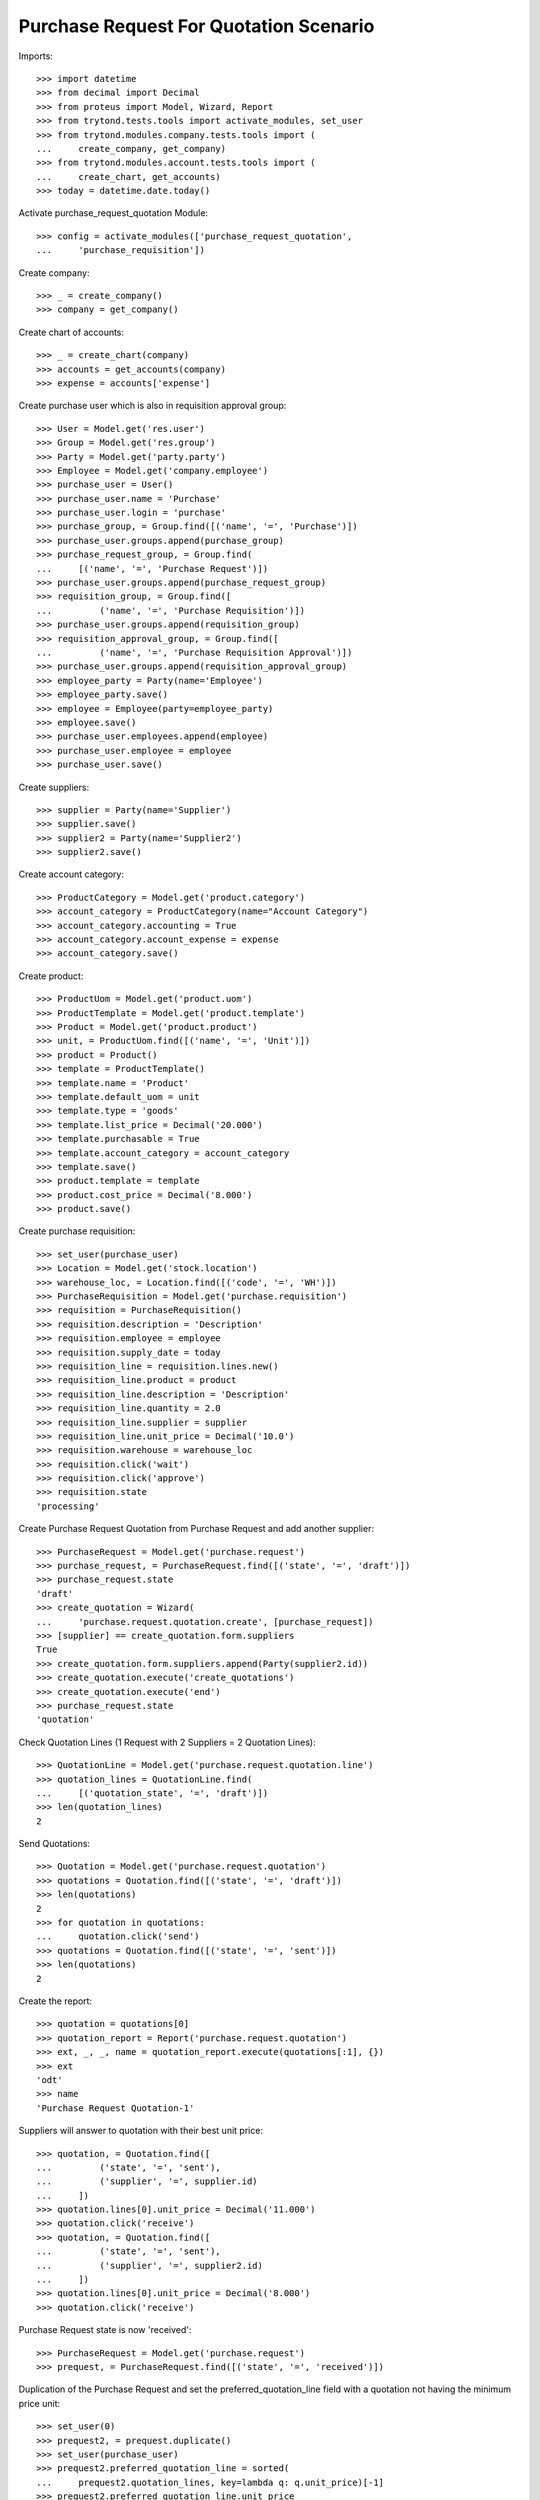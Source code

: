 =======================================
Purchase Request For Quotation Scenario
=======================================

Imports::

    >>> import datetime
    >>> from decimal import Decimal
    >>> from proteus import Model, Wizard, Report
    >>> from trytond.tests.tools import activate_modules, set_user
    >>> from trytond.modules.company.tests.tools import (
    ...     create_company, get_company)
    >>> from trytond.modules.account.tests.tools import (
    ...     create_chart, get_accounts)
    >>> today = datetime.date.today()

Activate purchase_request_quotation Module::

    >>> config = activate_modules(['purchase_request_quotation',
    ...     'purchase_requisition'])

Create company::

    >>> _ = create_company()
    >>> company = get_company()

Create chart of accounts::

    >>> _ = create_chart(company)
    >>> accounts = get_accounts(company)
    >>> expense = accounts['expense']

Create purchase user which is also in requisition approval group::

    >>> User = Model.get('res.user')
    >>> Group = Model.get('res.group')
    >>> Party = Model.get('party.party')
    >>> Employee = Model.get('company.employee')
    >>> purchase_user = User()
    >>> purchase_user.name = 'Purchase'
    >>> purchase_user.login = 'purchase'
    >>> purchase_group, = Group.find([('name', '=', 'Purchase')])
    >>> purchase_user.groups.append(purchase_group)
    >>> purchase_request_group, = Group.find(
    ...     [('name', '=', 'Purchase Request')])
    >>> purchase_user.groups.append(purchase_request_group)
    >>> requisition_group, = Group.find([
    ...         ('name', '=', 'Purchase Requisition')])
    >>> purchase_user.groups.append(requisition_group)
    >>> requisition_approval_group, = Group.find([
    ...         ('name', '=', 'Purchase Requisition Approval')])
    >>> purchase_user.groups.append(requisition_approval_group)
    >>> employee_party = Party(name='Employee')
    >>> employee_party.save()
    >>> employee = Employee(party=employee_party)
    >>> employee.save()
    >>> purchase_user.employees.append(employee)
    >>> purchase_user.employee = employee
    >>> purchase_user.save()


Create suppliers::

    >>> supplier = Party(name='Supplier')
    >>> supplier.save()
    >>> supplier2 = Party(name='Supplier2')
    >>> supplier2.save()

Create account category::

    >>> ProductCategory = Model.get('product.category')
    >>> account_category = ProductCategory(name="Account Category")
    >>> account_category.accounting = True
    >>> account_category.account_expense = expense
    >>> account_category.save()

Create product::

    >>> ProductUom = Model.get('product.uom')
    >>> ProductTemplate = Model.get('product.template')
    >>> Product = Model.get('product.product')
    >>> unit, = ProductUom.find([('name', '=', 'Unit')])
    >>> product = Product()
    >>> template = ProductTemplate()
    >>> template.name = 'Product'
    >>> template.default_uom = unit
    >>> template.type = 'goods'
    >>> template.list_price = Decimal('20.000')
    >>> template.purchasable = True
    >>> template.account_category = account_category
    >>> template.save()
    >>> product.template = template
    >>> product.cost_price = Decimal('8.000')
    >>> product.save()

Create purchase requisition::

    >>> set_user(purchase_user)
    >>> Location = Model.get('stock.location')
    >>> warehouse_loc, = Location.find([('code', '=', 'WH')])
    >>> PurchaseRequisition = Model.get('purchase.requisition')
    >>> requisition = PurchaseRequisition()
    >>> requisition.description = 'Description'
    >>> requisition.employee = employee
    >>> requisition.supply_date = today
    >>> requisition_line = requisition.lines.new()
    >>> requisition_line.product = product
    >>> requisition_line.description = 'Description'
    >>> requisition_line.quantity = 2.0
    >>> requisition_line.supplier = supplier
    >>> requisition_line.unit_price = Decimal('10.0')
    >>> requisition.warehouse = warehouse_loc
    >>> requisition.click('wait')
    >>> requisition.click('approve')
    >>> requisition.state
    'processing'

Create Purchase Request Quotation from Purchase Request and
add another supplier::

    >>> PurchaseRequest = Model.get('purchase.request')
    >>> purchase_request, = PurchaseRequest.find([('state', '=', 'draft')])
    >>> purchase_request.state
    'draft'
    >>> create_quotation = Wizard(
    ...     'purchase.request.quotation.create', [purchase_request])
    >>> [supplier] == create_quotation.form.suppliers
    True
    >>> create_quotation.form.suppliers.append(Party(supplier2.id))
    >>> create_quotation.execute('create_quotations')
    >>> create_quotation.execute('end')
    >>> purchase_request.state
    'quotation'

Check Quotation Lines (1 Request with 2 Suppliers = 2 Quotation Lines)::

    >>> QuotationLine = Model.get('purchase.request.quotation.line')
    >>> quotation_lines = QuotationLine.find(
    ...     [('quotation_state', '=', 'draft')])
    >>> len(quotation_lines)
    2

Send Quotations::

    >>> Quotation = Model.get('purchase.request.quotation')
    >>> quotations = Quotation.find([('state', '=', 'draft')])
    >>> len(quotations)
    2
    >>> for quotation in quotations:
    ...     quotation.click('send')
    >>> quotations = Quotation.find([('state', '=', 'sent')])
    >>> len(quotations)
    2

Create the report::

    >>> quotation = quotations[0]
    >>> quotation_report = Report('purchase.request.quotation')
    >>> ext, _, _, name = quotation_report.execute(quotations[:1], {})
    >>> ext
    'odt'
    >>> name
    'Purchase Request Quotation-1'

Suppliers will answer to quotation with their best unit price::

    >>> quotation, = Quotation.find([
    ...         ('state', '=', 'sent'),
    ...         ('supplier', '=', supplier.id)
    ...     ])
    >>> quotation.lines[0].unit_price = Decimal('11.000')
    >>> quotation.click('receive')
    >>> quotation, = Quotation.find([
    ...         ('state', '=', 'sent'),
    ...         ('supplier', '=', supplier2.id)
    ...     ])
    >>> quotation.lines[0].unit_price = Decimal('8.000')
    >>> quotation.click('receive')

Purchase Request state is now 'received'::

    >>> PurchaseRequest = Model.get('purchase.request')
    >>> prequest, = PurchaseRequest.find([('state', '=', 'received')])

Duplication of the Purchase Request and set the preferred_quotation_line field
with a quotation not having the minimum price unit::

    >>> set_user(0)
    >>> prequest2, = prequest.duplicate()
    >>> set_user(purchase_user)
    >>> prequest2.preferred_quotation_line = sorted(
    ...     prequest2.quotation_lines, key=lambda q: q.unit_price)[-1]
    >>> prequest2.preferred_quotation_line.unit_price
    Decimal('11.000')
    >>> prequest2.save()

Create Purchase Order from Purchase Request and check if supplier with
best price from quotations was selected (supplier2 price)::

    >>> create_purchase = Wizard('purchase.request.create_purchase', [prequest])
    >>> prequest.state
    'purchased'
    >>> Purchase = Model.get('purchase.purchase')
    >>> purchase, = Purchase.find([
    ...         ('state', '=', 'draft'),
    ...         ])
    >>> purchase.party == supplier2
    True
    >>> purchase.lines[0].unit_price
    Decimal('8.000')

Create Purchase Order from Purchase Request having a preferred_quotation_line
and check if supplier from this quotation was selected::

    >>> create_purchase = Wizard('purchase.request.create_purchase',
    ...     [prequest2])
    >>> prequest2.state
    'purchased'
    >>> Purchase = Model.get('purchase.purchase')
    >>> purchase, = Purchase.find([
    ...         ('state', '=', 'draft'),
    ...         ('party', '=', supplier)
    ...         ])
    >>> purchase.lines[0].unit_price
    Decimal('11.000')
